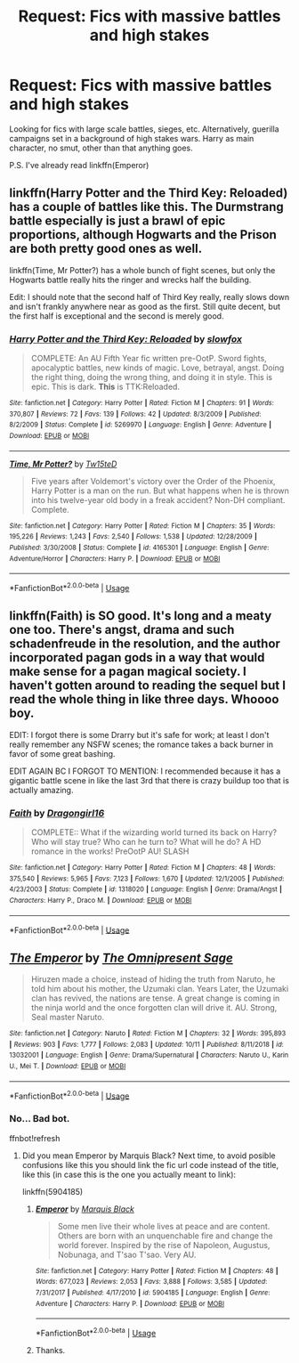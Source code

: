 #+TITLE: Request: Fics with massive battles and high stakes

* Request: Fics with massive battles and high stakes
:PROPERTIES:
:Author: ShredofInsanity
:Score: 11
:DateUnix: 1571184030.0
:DateShort: 2019-Oct-16
:FlairText: Request
:END:
Looking for fics with large scale battles, sieges, etc. Alternatively, guerilla campaigns set in a background of high stakes wars. Harry as main character, no smut, other than that anything goes.

P.S. I've already read linkffn(Emperor)


** linkffn(Harry Potter and the Third Key: Reloaded) has a couple of battles like this. The Durmstrang battle especially is just a brawl of epic proportions, although Hogwarts and the Prison are both pretty good ones as well.

linkffn(Time, Mr Potter?) has a whole bunch of fight scenes, but only the Hogwarts battle really hits the ringer and wrecks half the building.

Edit: I should note that the second half of Third Key really, really slows down and isn't frankly anywhere near as good as the first. Still quite decent, but the first half is exceptional and the second is merely good.
:PROPERTIES:
:Author: Erebus1999
:Score: 1
:DateUnix: 1571193371.0
:DateShort: 2019-Oct-16
:END:

*** [[https://www.fanfiction.net/s/5269970/1/][*/Harry Potter and the Third Key: Reloaded/*]] by [[https://www.fanfiction.net/u/2024680/slowfox][/slowfox/]]

#+begin_quote
  COMPLETE: An AU Fifth Year fic written pre-OotP. Sword fights, apocalyptic battles, new kinds of magic. Love, betrayal, angst. Doing the right thing, doing the wrong thing, and doing it in style. This is epic. This is dark. *This* is TTK:Reloaded.
#+end_quote

^{/Site/:} ^{fanfiction.net} ^{*|*} ^{/Category/:} ^{Harry} ^{Potter} ^{*|*} ^{/Rated/:} ^{Fiction} ^{M} ^{*|*} ^{/Chapters/:} ^{91} ^{*|*} ^{/Words/:} ^{370,807} ^{*|*} ^{/Reviews/:} ^{72} ^{*|*} ^{/Favs/:} ^{139} ^{*|*} ^{/Follows/:} ^{42} ^{*|*} ^{/Updated/:} ^{8/3/2009} ^{*|*} ^{/Published/:} ^{8/2/2009} ^{*|*} ^{/Status/:} ^{Complete} ^{*|*} ^{/id/:} ^{5269970} ^{*|*} ^{/Language/:} ^{English} ^{*|*} ^{/Genre/:} ^{Adventure} ^{*|*} ^{/Download/:} ^{[[http://www.ff2ebook.com/old/ffn-bot/index.php?id=5269970&source=ff&filetype=epub][EPUB]]} ^{or} ^{[[http://www.ff2ebook.com/old/ffn-bot/index.php?id=5269970&source=ff&filetype=mobi][MOBI]]}

--------------

[[https://www.fanfiction.net/s/4165301/1/][*/Time, Mr Potter?/*]] by [[https://www.fanfiction.net/u/1361546/Tw15teD][/Tw15teD/]]

#+begin_quote
  Five years after Voldemort's victory over the Order of the Phoenix, Harry Potter is a man on the run. But what happens when he is thrown into his twelve-year old body in a freak accident? Non-DH compliant. Complete.
#+end_quote

^{/Site/:} ^{fanfiction.net} ^{*|*} ^{/Category/:} ^{Harry} ^{Potter} ^{*|*} ^{/Rated/:} ^{Fiction} ^{M} ^{*|*} ^{/Chapters/:} ^{35} ^{*|*} ^{/Words/:} ^{195,226} ^{*|*} ^{/Reviews/:} ^{1,243} ^{*|*} ^{/Favs/:} ^{2,540} ^{*|*} ^{/Follows/:} ^{1,538} ^{*|*} ^{/Updated/:} ^{12/28/2009} ^{*|*} ^{/Published/:} ^{3/30/2008} ^{*|*} ^{/Status/:} ^{Complete} ^{*|*} ^{/id/:} ^{4165301} ^{*|*} ^{/Language/:} ^{English} ^{*|*} ^{/Genre/:} ^{Adventure/Horror} ^{*|*} ^{/Characters/:} ^{Harry} ^{P.} ^{*|*} ^{/Download/:} ^{[[http://www.ff2ebook.com/old/ffn-bot/index.php?id=4165301&source=ff&filetype=epub][EPUB]]} ^{or} ^{[[http://www.ff2ebook.com/old/ffn-bot/index.php?id=4165301&source=ff&filetype=mobi][MOBI]]}

--------------

*FanfictionBot*^{2.0.0-beta} | [[https://github.com/tusing/reddit-ffn-bot/wiki/Usage][Usage]]
:PROPERTIES:
:Author: FanfictionBot
:Score: 1
:DateUnix: 1571193389.0
:DateShort: 2019-Oct-16
:END:


** linkffn(Faith) is SO good. It's long and a meaty one too. There's angst, drama and such schadenfreude in the resolution, and the author incorporated pagan gods in a way that would make sense for a pagan magical society. I haven't gotten around to reading the sequel but I read the whole thing in like three days. Whoooo boy.

EDIT: I forgot there is some Drarry but it's safe for work; at least I don't really remember any NSFW scenes; the romance takes a back burner in favor of some great bashing.

EDIT AGAIN BC I FORGOT TO MENTION: I recommended because it has a gigantic battle scene in like the last 3rd that there is crazy buildup too that is actually amazing.
:PROPERTIES:
:Author: half-metal-scientist
:Score: 1
:DateUnix: 1571192669.0
:DateShort: 2019-Oct-16
:END:

*** [[https://www.fanfiction.net/s/1318020/1/][*/Faith/*]] by [[https://www.fanfiction.net/u/373426/Dragongirl16][/Dragongirl16/]]

#+begin_quote
  COMPLETE:: What if the wizarding world turned its back on Harry? Who will stay true? Who can he turn to? What will he do? A HD romance in the works! PreOotP AU! SLASH
#+end_quote

^{/Site/:} ^{fanfiction.net} ^{*|*} ^{/Category/:} ^{Harry} ^{Potter} ^{*|*} ^{/Rated/:} ^{Fiction} ^{M} ^{*|*} ^{/Chapters/:} ^{48} ^{*|*} ^{/Words/:} ^{375,540} ^{*|*} ^{/Reviews/:} ^{5,965} ^{*|*} ^{/Favs/:} ^{7,123} ^{*|*} ^{/Follows/:} ^{1,670} ^{*|*} ^{/Updated/:} ^{12/1/2005} ^{*|*} ^{/Published/:} ^{4/23/2003} ^{*|*} ^{/Status/:} ^{Complete} ^{*|*} ^{/id/:} ^{1318020} ^{*|*} ^{/Language/:} ^{English} ^{*|*} ^{/Genre/:} ^{Drama/Angst} ^{*|*} ^{/Characters/:} ^{Harry} ^{P.,} ^{Draco} ^{M.} ^{*|*} ^{/Download/:} ^{[[http://www.ff2ebook.com/old/ffn-bot/index.php?id=1318020&source=ff&filetype=epub][EPUB]]} ^{or} ^{[[http://www.ff2ebook.com/old/ffn-bot/index.php?id=1318020&source=ff&filetype=mobi][MOBI]]}

--------------

*FanfictionBot*^{2.0.0-beta} | [[https://github.com/tusing/reddit-ffn-bot/wiki/Usage][Usage]]
:PROPERTIES:
:Author: FanfictionBot
:Score: 1
:DateUnix: 1571192681.0
:DateShort: 2019-Oct-16
:END:


** [[https://www.fanfiction.net/s/13032001/1/][*/The Emperor/*]] by [[https://www.fanfiction.net/u/4786100/The-Omnipresent-Sage][/The Omnipresent Sage/]]

#+begin_quote
  Hiruzen made a choice, instead of hiding the truth from Naruto, he told him about his mother, the Uzumaki clan. Years Later, the Uzumaki clan has revived, the nations are tense. A great change is coming in the ninja world and the once forgotten clan will drive it. AU. Strong, Seal master Naruto.
#+end_quote

^{/Site/:} ^{fanfiction.net} ^{*|*} ^{/Category/:} ^{Naruto} ^{*|*} ^{/Rated/:} ^{Fiction} ^{M} ^{*|*} ^{/Chapters/:} ^{32} ^{*|*} ^{/Words/:} ^{395,893} ^{*|*} ^{/Reviews/:} ^{903} ^{*|*} ^{/Favs/:} ^{1,777} ^{*|*} ^{/Follows/:} ^{2,083} ^{*|*} ^{/Updated/:} ^{10/11} ^{*|*} ^{/Published/:} ^{8/11/2018} ^{*|*} ^{/id/:} ^{13032001} ^{*|*} ^{/Language/:} ^{English} ^{*|*} ^{/Genre/:} ^{Drama/Supernatural} ^{*|*} ^{/Characters/:} ^{Naruto} ^{U.,} ^{Karin} ^{U.,} ^{Mei} ^{T.} ^{*|*} ^{/Download/:} ^{[[http://www.ff2ebook.com/old/ffn-bot/index.php?id=13032001&source=ff&filetype=epub][EPUB]]} ^{or} ^{[[http://www.ff2ebook.com/old/ffn-bot/index.php?id=13032001&source=ff&filetype=mobi][MOBI]]}

--------------

*FanfictionBot*^{2.0.0-beta} | [[https://github.com/tusing/reddit-ffn-bot/wiki/Usage][Usage]]
:PROPERTIES:
:Author: FanfictionBot
:Score: -2
:DateUnix: 1571184048.0
:DateShort: 2019-Oct-16
:END:

*** No... Bad bot.

ffnbot!refresh
:PROPERTIES:
:Author: ShredofInsanity
:Score: 3
:DateUnix: 1571184238.0
:DateShort: 2019-Oct-16
:END:

**** Did you mean Emperor by Marquis Black? Next time, to avoid posible confusions like this you should link the fic url code instead of the title, like this (in case this is the one you actually meant to link):

linkffn(5904185)
:PROPERTIES:
:Author: Alion1080
:Score: 1
:DateUnix: 1571185832.0
:DateShort: 2019-Oct-16
:END:

***** [[https://www.fanfiction.net/s/5904185/1/][*/Emperor/*]] by [[https://www.fanfiction.net/u/1227033/Marquis-Black][/Marquis Black/]]

#+begin_quote
  Some men live their whole lives at peace and are content. Others are born with an unquenchable fire and change the world forever. Inspired by the rise of Napoleon, Augustus, Nobunaga, and T'sao T'sao. Very AU.
#+end_quote

^{/Site/:} ^{fanfiction.net} ^{*|*} ^{/Category/:} ^{Harry} ^{Potter} ^{*|*} ^{/Rated/:} ^{Fiction} ^{M} ^{*|*} ^{/Chapters/:} ^{48} ^{*|*} ^{/Words/:} ^{677,023} ^{*|*} ^{/Reviews/:} ^{2,053} ^{*|*} ^{/Favs/:} ^{3,888} ^{*|*} ^{/Follows/:} ^{3,585} ^{*|*} ^{/Updated/:} ^{7/31/2017} ^{*|*} ^{/Published/:} ^{4/17/2010} ^{*|*} ^{/id/:} ^{5904185} ^{*|*} ^{/Language/:} ^{English} ^{*|*} ^{/Genre/:} ^{Adventure} ^{*|*} ^{/Characters/:} ^{Harry} ^{P.} ^{*|*} ^{/Download/:} ^{[[http://www.ff2ebook.com/old/ffn-bot/index.php?id=5904185&source=ff&filetype=epub][EPUB]]} ^{or} ^{[[http://www.ff2ebook.com/old/ffn-bot/index.php?id=5904185&source=ff&filetype=mobi][MOBI]]}

--------------

*FanfictionBot*^{2.0.0-beta} | [[https://github.com/tusing/reddit-ffn-bot/wiki/Usage][Usage]]
:PROPERTIES:
:Author: FanfictionBot
:Score: 2
:DateUnix: 1571185841.0
:DateShort: 2019-Oct-16
:END:


***** Thanks.
:PROPERTIES:
:Author: ShredofInsanity
:Score: 1
:DateUnix: 1571188607.0
:DateShort: 2019-Oct-16
:END:
